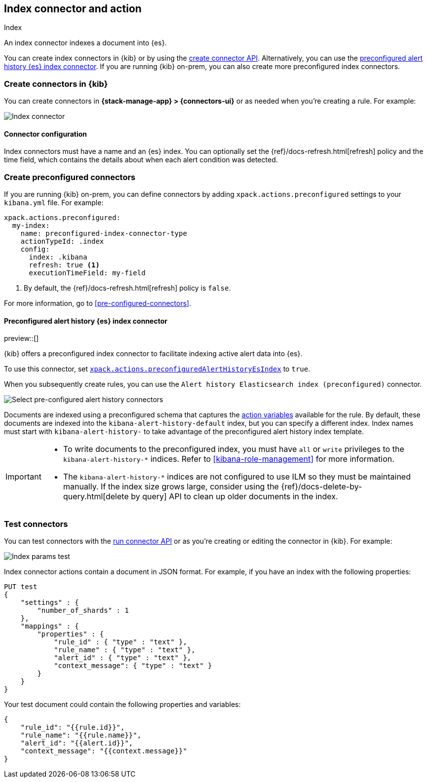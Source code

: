 [[index-action-type]]
== Index connector and action
++++
<titleabbrev>Index</titleabbrev>
++++

An index connector indexes a document into {es}.

You can create index connectors in {kib} or by using the
<<create-connector-api,create connector API>>. Alternatively, you can use the <<preconfigured-connector-alert-history,preconfigured alert history {es} index connector>>.
If you are running {kib} on-prem, you can also create more preconfigured index
connectors.

[float]
[[define-index-ui]]
=== Create connectors in {kib}

You can create connectors in *{stack-manage-app} > {connectors-ui}*
or as needed when you're creating a rule. For example:

[role="screenshot"]
image::management/connectors/images/index-connector.png[Index connector]
// NOTE: This is an autogenerated screenshot. Do not edit it directly.

[float]
[[index-connector-configuration]]
==== Connector configuration

Index connectors must have a name and an {es} index. You can optionally set the
{ref}/docs-refresh.html[refresh] policy and the time field, which contains the
details about when each alert condition was detected.

[float]
[[preconfigured-index-configuration]]
=== Create preconfigured connectors

If you are running {kib} on-prem, you can define connectors by
adding `xpack.actions.preconfigured` settings to your `kibana.yml` file.
For example:

[source,text]
--
xpack.actions.preconfigured:
  my-index:
    name: preconfigured-index-connector-type
    actionTypeId: .index
    config:
      index: .kibana
      refresh: true <1>
      executionTimeField: my-field
--
<1> By default, the {ref}/docs-refresh.html[refresh] policy is `false`.

For more information, go to <<pre-configured-connectors>>.

[float]
[[preconfigured-connector-alert-history]]
==== Preconfigured alert history {es} index connector

preview::[]

{kib} offers a preconfigured index connector to facilitate indexing active alert
data into {es}.

To use this connector, set
<<action-settings,`xpack.actions.preconfiguredAlertHistoryEsIndex`>> to `true`.

When you subsequently create rules, you can use the
`Alert history Elasticsearch index (preconfigured)` connector.

[role="screenshot"]
image::images/pre-configured-alert-history-connector.png[Select pre-configured alert history connectors]

Documents are indexed using a preconfigured schema that captures the 
<<defining-rules-actions-variables,action variables>> available for the rule. 
By default, these documents are indexed into the `kibana-alert-history-default` 
index, but you can specify a different index. Index names must start with 
`kibana-alert-history-` to take advantage of the preconfigured alert history 
index template.

[IMPORTANT]
====
* To write documents to the preconfigured index, you must have `all` or `write` 
privileges to the `kibana-alert-history-*` indices. Refer to 
<<kibana-role-management>> for more information.
* The `kibana-alert-history-*` indices are not configured to use ILM so they must 
be maintained manually. If the index size grows large, consider using the 
{ref}/docs-delete-by-query.html[delete by query] API to clean up older documents 
in the index.
====

[float]
[[index-action-configuration]]
=== Test connectors

You can test connectors with the <<execute-connector-api,run connector API>> or
as you're creating or editing the connector in {kib}. For example:

[role="screenshot"]
image::management/connectors/images/index-params-test.png[Index params test]
// NOTE: This is an autogenerated screenshot. Do not edit it directly.

Index connector actions contain a document in JSON format. For example, if you
have an index with the following properties:

[source,text]
--------------------------------------------------
PUT test
{
    "settings" : {
        "number_of_shards" : 1
    },
    "mappings" : {
        "properties" : {
            "rule_id" : { "type" : "text" },
            "rule_name" : { "type" : "text" },
            "alert_id" : { "type" : "text" },
            "context_message": { "type" : "text" }
        }
    }
}
--------------------------------------------------

Your test document could contain the following properties and variables:

[source,text]
--------------------------------------------------
{
    "rule_id": "{{rule.id}}",
    "rule_name": "{{rule.name}}",
    "alert_id": "{{alert.id}}",
    "context_message": "{{context.message}}"
}
--------------------------------------------------
